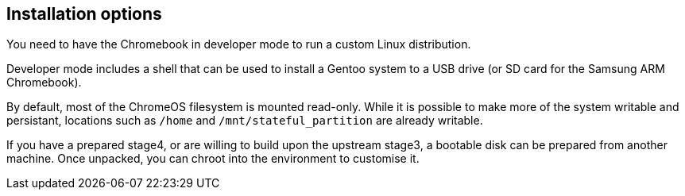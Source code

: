 == Installation options ==

You need to have the Chromebook in developer mode to run a custom Linux distribution.

Developer mode includes a shell that can be used to install a Gentoo system
to a USB drive (or SD card for the Samsung ARM Chromebook).

By default, most of the ChromeOS filesystem is mounted read-only.
While it is possible to make more of the system writable and persistant,
locations such as `/home` and `/mnt/stateful_partition` are already writable.

If you have a prepared stage4, or are willing to build upon the upstream stage3,
a bootable disk can be prepared from another machine.
Once unpacked, you can chroot into the environment to customise it.
